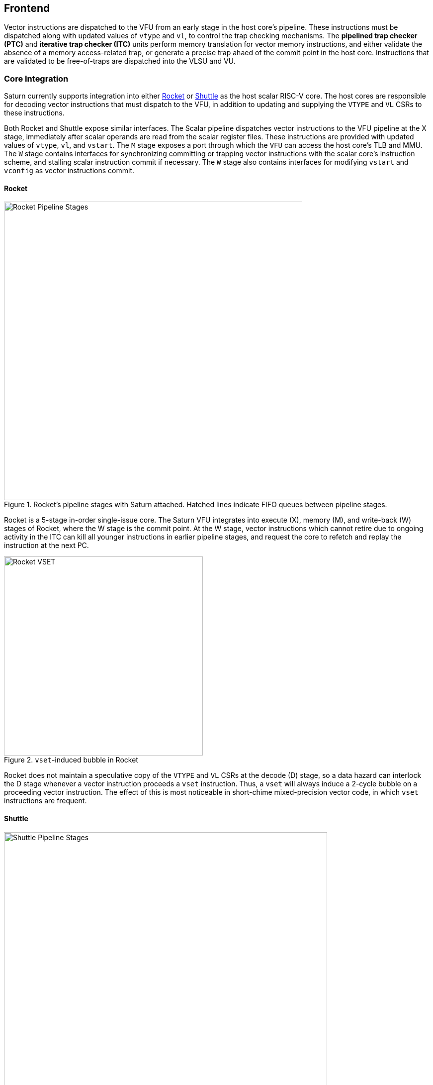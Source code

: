 [[frontend]]

== Frontend

Vector instructions are dispatched to the VFU from an early stage in the host core's pipeline.
These instructions must be dispatched along with updated values of `vtype` and `vl`, to control the trap checking mechanisms.
The *pipelined trap checker (PTC)* and *iterative trap checker (ITC)* units perform memory translation for vector memory instructions, and either validate the absence of a memory access-related trap, or generate a precise trap ahaed of the commit point in the host core.
Instructions that are validated to be free-of-traps are dispatched into the VLSU and VU.

=== Core Integration

Saturn currently supports integration into either https://github.com/ucb-bar/saturn-vector-impls/tree/master/src/main/scala/rocket[Rocket] or https://github.com/ucb-bar/saturn-vector-impls/tree/master/src/main/scala/shuttle[Shuttle] as the host scalar RISC-V core.
The host cores are responsible for decoding vector instructions that must dispatch to the VFU, in addition to updating and supplying the `VTYPE` and `VL` CSRs to these instructions.

Both Rocket and Shuttle expose similar interfaces.
The Scalar pipeline dispatches vector instructions to the VFU pipeline at the X stage, immediately after scalar operands are read from the scalar register files.
These instructions are provided with updated values of `vtype`, `vl`, and `vstart`.
The `M` stage exposes a port through which the `VFU` can access the host core's TLB and MMU.
The `W` stage contains interfaces for synchronizing committing or trapping vector instructions with the scalar core's instruction scheme, and stalling scalar instruction commit if necessary.
The `W` stage also contains interfaces for modifying `vstart` and `vconfig` as vector instructions commit.

[discrete]
==== Rocket

[.text-center]
.Rocket's pipeline stages with Saturn attached. Hatched lines indicate FIFO queues between pipeline stages.
image::diag/rocketpipe.png[Rocket Pipeline Stages,width=600,align=center,title-align=center]

Rocket is a 5-stage in-order single-issue core.
The Saturn VFU integrates into execute (X), memory (M), and write-back (W) stages of Rocket, where the W stage is the commit point.
At the W stage, vector instructions which cannot retire due to ongoing activity in the ITC can kill all younger instructions in earlier pipeline stages, and request the core to refetch and replay the instruction at the next PC.

[.text-center]
.`vset`-induced bubble in Rocket
image::diag/rocketvset.png[Rocket VSET,width=400,align=center,title-align=center]

Rocket does not maintain a speculative copy of the `VTYPE` and `VL` CSRs at the decode (D) stage, so a data hazard can interlock the D stage whenever a vector instruction proceeds a `vset` instruction.
Thus, a `vset` will always induce a 2-cycle bubble on a proceeding vector instruction.
The effect of this is most noticeable in short-chime mixed-precision vector code, in which `vset` instructions are frequent.



[discrete]
==== Shuttle

[.text-center]
.Shuttle's pipeline stages with Saturn attached. Hatched lines indicate FIFO queues between pipeline stages.
image::diag/shuttlepipe.png[Shuttle Pipeline Stages,width=650,align=center,title-align=center]

Shuttle is a 6-stage in-order superscalar core, typically configured as 2-issue or 3-issue.
The Saturn VFU integrates into the execute (X), memory (M), and write-back (W) stages of Shuttle, where the W stage is the commit point.
Only one of the execution pipes in Shuttle can dispatch into the VFU, but any of the pipes can execute a `vset` operation.
Similar to Rocket, vector instructions which cannot retire at the W stage will kill younger instructions in the pipeline, and request a refetch and replay of the subsequent instruction.


[.text-center]
.Shuttle dual-issue with forwarding of `vset`
image::diag/shuttlevset.png[Shuttle VSET,width=450,align=center,title-align=center]


Unlike Rocket, Shuttle implements a bypass network for `vset` instructions modifying `VTYPE` or `VL`.
Vector instructions following a `vset` instruction do not need to stall, as the `VTYPE` and `VL` operands can be accesses through the bypass network.
However, a vector instruction cannot follow a `vset` on the same cycle, it must proceed on the next cycle.
Figure 14 shows how Shuttle can dynamically stall a partial instruction packet with the `vadd` to issue it with a younger `vset` on the next cycle.



=== Memory Translation and Precise Traps

Vector instructions dispatched into the VFU first execute through the pipelined PTC.
Instructions for which the PTC cannot conservatively guarantee to be free of traps are issued to the ITC.
Instructions which pass the PTC successfully can then be dispatched to the VU and VLSU after they pass the commit point.

tSince vector instructions may be speculative ahead of the commit point, any vector instruction killed by the scalar core is also killed in the VFU.
The PTC/ITC design pattern achieves the goal of making common case vector instructions fast, through the PTC, while preserving correct precise trap behavior for all vector instructions through the ITC.


Both the PTC and ITC share access to a single TLB port in the VFU.
This TLB port would typically access the scalar core's TLB.
Future modifications to Saturn could supply a dedicated vector TLB instead.

[discrete]
==== Pipelined Trap Checker (PTC)

The Pipelined Trap Checker is designed to handle common vector instructions without stalling the pipeline at 1 IPC.
We divide vector instructions into the following categories

 * *Single-beat* vector instructions include arithmetic instructions and vector memory instructions for which the extent of the access can be bound to one physical page, at most. This includes unit-strided vector loads and stores that do not cross pages, as well as physically addressed accesses that access a large contiguous physical region. These are the most common vector instructions, and need to issue at high throughput through the VFU
 * *Multi-beat* vector instructions are vector instructions for which the extent of the instruction's memory access can be easily determine, but the range crosses pages. These are somewhat common vector instructions, and must not incur a substantial penalty
 * *Iterative* vector instructions include masked, indexed, or strided memory instructions that might access arbitrarily many pages. These instructions would fundamentally be performance-bound by the TLB access, so the VFU can process these instructions iteratively

In stage-0 (VF0), the PTC establishes which category a vector instruction belongs to.
Note that this does not require memory translation, and can be quickly determined from the instruction opcode, base address offset, and current settings of `vtype` and `vl`.

Single-beat instructions execute down the PTC pipeline with no stalls.
In stage-1 (VF1), the accessed page for single-beat memory operations is checked through the TLB port.
In stage-2 (VF2), misses in the TLB flush the PTC, which in turn forces the VFU to request a replay of the vector instruction.
This is similar to how in-order handle scalar TLB misses through a replay mechanism.
If the VF2 TLB response indicates a access fault or page fault, retirement of the instruction is blocked, and the instruction is issued to the ITC to determine if it traps.
This is done because masked vector memory operations that access invalid addresses do not generate traps, and the ITC maintains the capability to access the vector register file for mask data.

Multi-beat instructions incur multi-cycle occupancy of the PTC.
The VF1 stage computes the number of elements of access within the first page, then updates `vstart` and requests a replay from the scalar core at the same PC.
The replayed instruction will see a non-zero `vstart`, and compute an updated base address at the next page, and so on, until all the pages have been checked.
In the VF2 stage, the PTC will correctly set the `vstart` and `vl` signals for the vector instructions dispatched into the VU and VLSU to correctly.
In effect, the PTC cracks page-crossing contiguous loads and stores into single-beat operations.

[discrete]
==== Iterative Trap Checker (ITC)

Iterative instructions cannot be conservatively bound by the PTC, so are issued instead to the ITC.
Unlike the PTC, which operates page-by-page, the ITC executes element-by-element, requesting index and mask values from the VU for indexed and masked vector operations.
The ITC generates a unique address for each element in the vector access, checks the TLB, and dispatches the element operation for that instruction to the VU and VLSU only if no fault is found.
Upon a trap, the precise element index of the access which generates the trap is known, and all accesses preceding the faulting element would have been dispatched to the VU and VLSU.

The ITC accesses the TLB in addition to the VRF through the VU.
The index and mask access ports allow the ITC to read out the indices and masks in early-stage address generation.

=== Memory Ordering

Vector memory instructions appear to execute in sequential order with the scalar loads and stores generated by the same hart.
Scalar stores cannot execute while there is a pending older vector load or store to that same address.
Scalar loads cannot execute while there is a pending older vector load to that same address.
Furthermore, the scalar store buffer must be empty when dispatching a younger vector memory operation, since the vector memory path might not check the contents of the scalar store buffer.

The S2 stage of the PTC also receives the physical address for the current in-flight scalar load or store about to commit in the host scalar core's W stage.
This address is checked against the older inflight loads and stores in the VLIQ and VSIQ in the VLSU.
On a match, a replay for the younger scalar load or store is requested.

To avoid a ordering hazard against scalar stores in a scalar store buffer, the PTC stalls dispatch of vector instructions in the S2 stage until the scalar store buffer is empty.

=== Interface to VU and VLSU

The `VectorIssueInst` bundle presented to the VU and VLSU contains the instruction bits, scalar operands, and current `vtype`/`vstart`/`vl` settings for this instruction.
For memory operations, this bundle also provides the physical page index of the accessed page for this instruction, since the PTC and ITC crack vector memory instructions into single-page accesses.
For segmented instructions where a segment crosses a page, `segstart` and `segend` bits are additionally included in the bundle, to indicate which slice of a segment resides in the current page.
